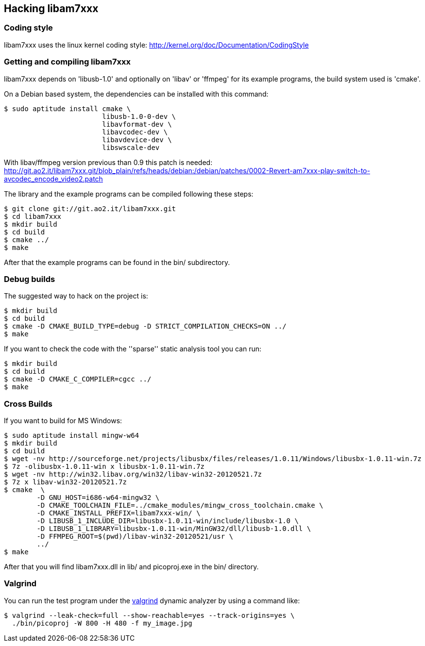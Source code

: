 == Hacking libam7xxx

=== Coding style

libam7xxx uses the linux kernel coding style:
http://kernel.org/doc/Documentation/CodingStyle

=== Getting and compiling libam7xxx

libam7xxx depends on 'libusb-1.0' and optionally on 'libav' or 'ffmpeg' for
its example programs, the build system used is 'cmake'.

On a Debian based system, the dependencies can be installed with this command:

  $ sudo aptitude install cmake \
                          libusb-1.0-0-dev \
                          libavformat-dev \
                          libavcodec-dev \
                          libavdevice-dev \
                          libswscale-dev

With libav/ffmpeg version previous than 0.9 this patch is needed:
http://git.ao2.it/libam7xxx.git/blob_plain/refs/heads/debian:/debian/patches/0002-Revert-am7xxx-play-switch-to-avcodec_encode_video2.patch

The library and the example programs can be compiled following these steps:

  $ git clone git://git.ao2.it/libam7xxx.git
  $ cd libam7xxx
  $ mkdir build
  $ cd build
  $ cmake ../
  $ make

After that the example programs can be found in the +bin/+ subdirectory.

=== Debug builds

The suggested way to hack on the project is:

  $ mkdir build
  $ cd build
  $ cmake -D CMAKE_BUILD_TYPE=debug -D STRICT_COMPILATION_CHECKS=ON ../
  $ make

If you want to check the code with the ''sparse'' static analysis tool you
can run:

  $ mkdir build
  $ cd build
  $ cmake -D CMAKE_C_COMPILER=cgcc ../
  $ make

=== Cross Builds

If you want to build for MS Windows:

  $ sudo aptitude install mingw-w64
  $ mkdir build
  $ cd build
  $ wget -nv http://sourceforge.net/projects/libusbx/files/releases/1.0.11/Windows/libusbx-1.0.11-win.7z
  $ 7z -olibusbx-1.0.11-win x libusbx-1.0.11-win.7z
  $ wget -nv http://win32.libav.org/win32/libav-win32-20120521.7z
  $ 7z x libav-win32-20120521.7z
  $ cmake  \
          -D GNU_HOST=i686-w64-mingw32 \
          -D CMAKE_TOOLCHAIN_FILE=../cmake_modules/mingw_cross_toolchain.cmake \
          -D CMAKE_INSTALL_PREFIX=libam7xxx-win/ \
          -D LIBUSB_1_INCLUDE_DIR=libusbx-1.0.11-win/include/libusbx-1.0 \
          -D LIBUSB_1_LIBRARY=libusbx-1.0.11-win/MinGW32/dll/libusb-1.0.dll \
          -D FFMPEG_ROOT=$(pwd)/libav-win32-20120521/usr \
          ../
  $ make

After that you will find libam7xxx.dll in lib/ and picoproj.exe in the bin/
directory.

=== Valgrind

You can run the test program under the http://valgrind.org/[valgrind]
dynamic analyzer by using a command like:

  $ valgrind --leak-check=full --show-reachable=yes --track-origins=yes \
    ./bin/picoproj -W 800 -H 480 -f my_image.jpg

